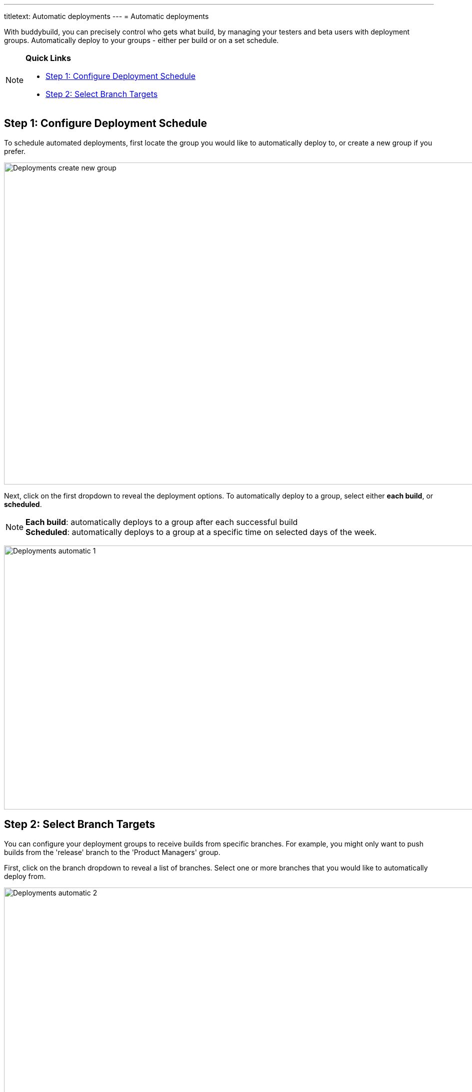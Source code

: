 ---
titletext: Automatic deployments
---
= Automatic deployments

With buddybuild, you can precisely control who gets what build, by
managing your testers and beta users with deployment groups.
Automatically deploy to your groups - either per build or on a set
schedule.

[NOTE]
======
**Quick Links**

- link:#step1[Step 1: Configure Deployment Schedule]

- link:#step2[Step 2: Select Branch Targets]
======

[[step1]]
== Step 1: Configure Deployment Schedule

To schedule automated deployments, first locate the group you would like
to automatically deploy to, or create a new group if you prefer.

image:img/Deployments---create-new-group.png[,1500,644]

Next, click on the first dropdown to reveal the deployment options. To
automatically deploy to a group, select either **each build**, or
**scheduled**.

[NOTE]
======
**Each build**: automatically deploys to a group after each successful
build +
**Scheduled**: automatically deploys to a group at a specific time on
selected days of the week.
======

image:img/Deployments---automatic---1.png[,1500,528]

[[step2]]
== Step 2: Select Branch Targets

You can configure your deployment groups to receive builds from specific
branches. For example, you might only want to push builds from the
'release' branch to the 'Product Managers' group.

First, click on the branch dropdown to reveal a list of branches. Select
one or more branches that you would like to automatically deploy from.

image:img/Deployments---automatic---2.png[,1500,709]

Next, select one or more schemes (iOS) or variants (Android) that you
would like to deploy.

[NOTE]
======
**Note: Selecting Multiple Schemes / Variants:**

Buddybuild displays all schemes and variants found across all branches.
However, buddybuild will only deploy successfully when the
scheme/variant exists within the building branch.
======

image:img/Deployments---automatic---3.png[,1500,475]

That's it! The next successful build, based on the criteria you set,
will automatically be sent to the configured deployment group! 

Curious about deploying manually? link:manual.adoc[Click here ]
to learn more!
